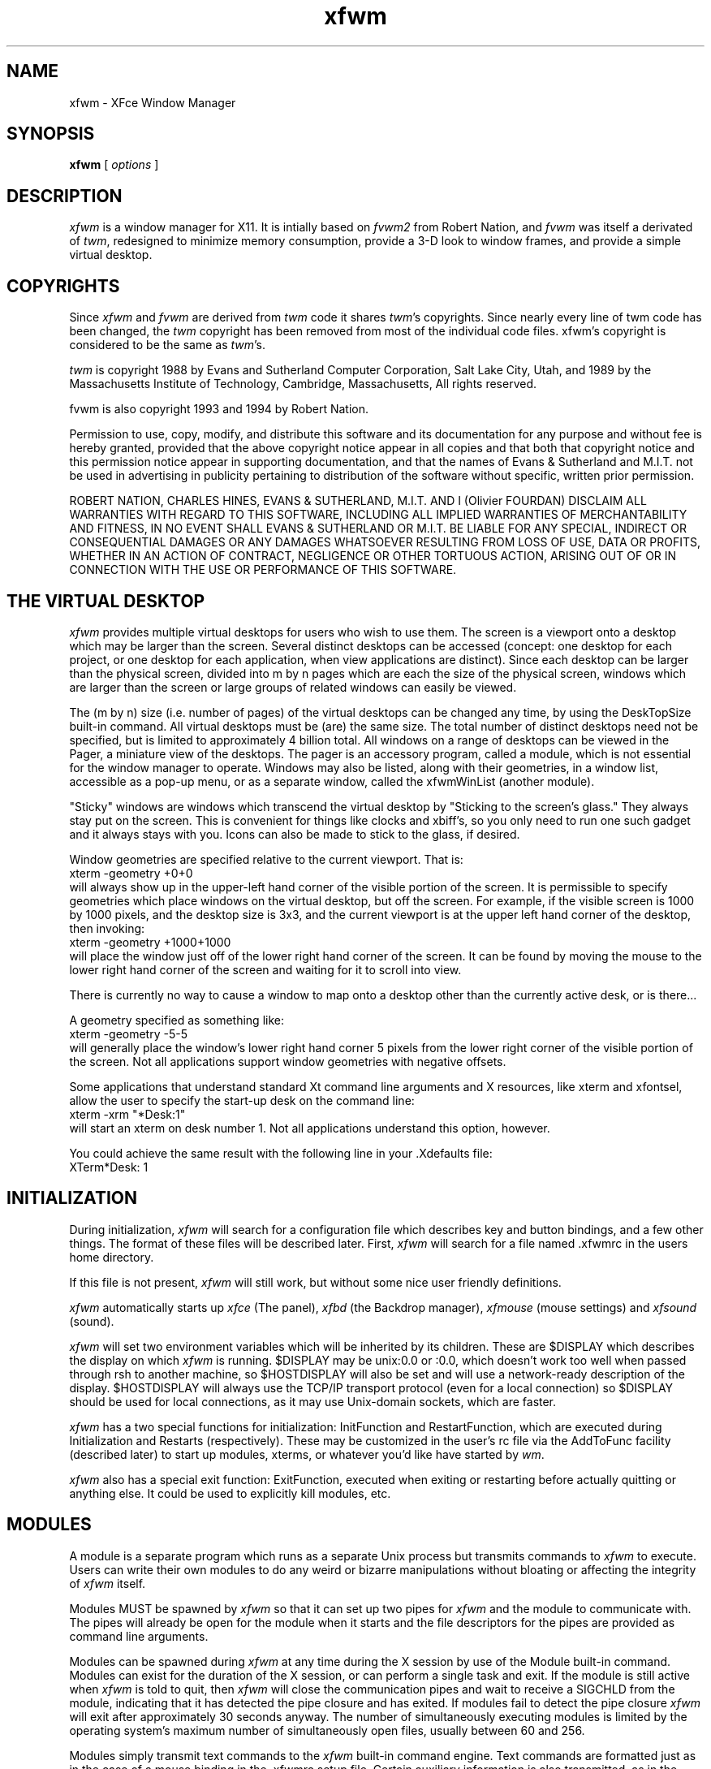 .\" t
.\" @(#)xfwm 3.0.0 06/12/99
.de EX		\"Begin example
.ne 5
.if n .sp 1
.if t .sp .5
.nf
.in +.5i
..
.de EE
.fi
.in -.5i
.if n .sp 1
.if t .sp .5
..
.ta .3i .6i .9i 1.2i 1.5i 1.8i
.TH xfwm 3.0 "12-Jun-1999"
.UC
.SH NAME
xfwm \- XFce Window Manager
.SH SYNOPSIS
\fBxfwm\fP [ \fIoptions\fP ]
.SH DESCRIPTION
\fIxfwm\fP is a window manager for X11.  It is intially based on \fIfvwm2\fP 
from Robert Nation, and \fIfvwm\fP was itself a derivated of \fItwm\fP, 
redesigned to minimize memory consumption, provide a 3-D look to window frames, 
and provide a simple virtual desktop.

.SH COPYRIGHTS
Since \fIxfwm\fP and \fIfvwm\fP are derived from \fItwm\fP code it
shares \fItwm\fP's copyrights.  Since nearly every line of twm code 
has been changed, the \fItwm\fP copyright has been removed from most 
of the individual code files. xfwm's copyright is considered to be the 
same as \fItwm\fP's.

\fItwm\fP is copyright 1988 by Evans and Sutherland Computer
Corporation, Salt Lake City, Utah, and 1989 by the Massachusetts
Institute of Technology, Cambridge, Massachusetts, All rights
reserved. 

fvwm is also copyright 1993 and 1994 by Robert Nation.

Permission to use, copy, modify, and distribute this software and its
documentation for any purpose and without fee is hereby granted,
provided that the above copyright notice appear in all copies and that
both that copyright notice and this permission notice appear in
supporting documentation, and that the names of Evans & Sutherland and
M.I.T. not be used in advertising in publicity pertaining to
distribution of the software without specific, written prior
permission.

ROBERT NATION, CHARLES HINES, EVANS & SUTHERLAND, M.I.T. AND I (Olivier 
FOURDAN) DISCLAIM ALL WARRANTIES WITH REGARD TO THIS SOFTWARE, INCLUDING 
ALL IMPLIED WARRANTIES OF MERCHANTABILITY AND FITNESS, IN NO EVENT SHALL 
EVANS & SUTHERLAND OR M.I.T. BE LIABLE FOR ANY SPECIAL, INDIRECT OR
CONSEQUENTIAL DAMAGES OR ANY DAMAGES WHATSOEVER RESULTING FROM LOSS OF
USE, DATA OR PROFITS, WHETHER IN AN ACTION OF CONTRACT, NEGLIGENCE OR
OTHER TORTUOUS ACTION, ARISING OUT OF OR IN CONNECTION WITH THE USE OR
PERFORMANCE OF THIS SOFTWARE.


.SH THE VIRTUAL DESKTOP
\fIxfwm\fP provides multiple virtual desktops for users who wish to
use them.  The screen is a viewport onto a desktop which may be larger
than the screen.  Several distinct desktops can be accessed (concept:
one desktop for each project, or one desktop for each application,
when view applications are distinct).  Since each desktop can be
larger than the physical screen, divided into m by n pages which are
each the size of the physical screen, windows which are larger than
the screen or large groups of related windows can easily be viewed.

The (m by n) size (i.e. number of pages) of the virtual desktops can be
changed any time, by using the DeskTopSize built-in command.  All
virtual desktops must be (are) the same size.  The total number of
distinct desktops need not be specified, but is limited to
approximately 4 billion total.  All windows on a range of desktops can
be viewed in the Pager, a miniature view of the desktops.  The pager
is an accessory program, called a module, which is not essential for
the window manager to operate.  Windows may also be listed, along with
their geometries, in a window list, accessible as a pop-up menu, or as
a separate window, called the xfwmWinList (another module).

"Sticky" windows are windows which transcend the virtual desktop by
"Sticking to the screen's glass."  They always stay put on the screen.
This is convenient for things like clocks and xbiff's, so you only need
to run one such gadget and it always stays with you.  Icons can also be
made to stick to the glass, if desired.

Window geometries are specified relative to the current viewport.  That
is:
.EX
xterm -geometry +0+0
.EE
will always show up in the upper-left hand
corner of the visible portion of the screen.  It is permissible to
specify geometries which place windows on the virtual desktop, but off
the screen.  For example, if the visible screen is 1000 by 1000 pixels,
and the desktop size is 3x3, and the current viewport is at the upper
left hand corner of the desktop, then invoking:
.EX
xterm -geometry +1000+1000
.EE
will place the window just off of the lower right hand corner of the
screen.  It can be found by moving the mouse to the lower right hand
corner of the screen and waiting for it to scroll into view.

There is currently no way to cause a window to map onto a desktop
other than the currently active desk, or is there...

A geometry specified as something like:
.EX
xterm -geometry -5-5
.EE
will
generally place the window's lower right hand corner 5 pixels from the
lower right corner of the visible portion of the screen. Not all
applications support window geometries with negative offsets.

Some applications that understand standard Xt command line arguments
and X resources, like xterm and xfontsel, allow the user to specify
the start-up desk on the command line:
.EX
xterm -xrm "*Desk:1"
.EE
will start an xterm on desk number 1. Not all applications understand
this option, however.

You could achieve the same result with the following line in your .Xdefaults
file:
.EX
XTerm*Desk: 1
.EE

.SH INITIALIZATION
During initialization, \fIxfwm\fP will search for a configuration file
which describes key and button bindings, and a few other things.  The
format of these files will be described later.  First, \fIxfwm\fP will
search for a file named .xfwmrc in the users home directory.

If this file is not present, \fIxfwm\fP will still work, but without some nice
user friendly definitions.

\fIxfwm\fP automatically starts up \fIxfce\fP (The panel), \fIxfbd\fP 
(the Backdrop manager), \fIxfmouse\fP (mouse settings) and \fIxfsound\fP (sound).

\fIxfwm\fP will set two environment variables which will be inherited
by its children.  These are $DISPLAY which describes the display on
which \fIxfwm\fP is running.  $DISPLAY may be unix:0.0 or :0.0, which
doesn't work too well when passed through rsh to another machine, so
$HOSTDISPLAY will also be set and will use a network-ready description
of the display.  $HOSTDISPLAY will always use the TCP/IP transport
protocol (even for a local connection) so $DISPLAY should be used for
local connections, as it may use Unix-domain sockets, which are
faster.

\fIxfwm\fP has a two special functions for initialization:
InitFunction and RestartFunction, which are executed during
Initialization and Restarts (respectively).  These may be customized
in the user's rc file via the AddToFunc facility (described later) to
start up modules, xterms, or whatever you'd like have started by
\fIwm\fP.

\fIxfwm\fP also has a special exit function: ExitFunction, executed
when exiting or restarting before actually quitting or anything else.
It could be used to explicitly kill modules, etc.

.SH MODULES
A module is a separate program which runs as a separate Unix process
but transmits commands to \fIxfwm\fP to execute.  Users can write
their own modules to do any weird or bizarre manipulations without
bloating or affecting the integrity of \fIxfwm\fP itself.

Modules MUST be spawned by \fIxfwm\fP so that it can set up two pipes for
\fIxfwm\fP and the module to communicate with.  The pipes will already be
open for the module when it starts and the file descriptors for the
pipes are provided as command line arguments.

Modules can be spawned during \fIxfwm\fP at any time during the X
session by use of the Module built-in command.  Modules can exist for
the duration of the X session, or can perform a single task and exit.
If the module is still active when \fIxfwm\fP is told to quit, then
\fIxfwm\fP will close the communication pipes and wait to receive a
SIGCHLD from the module, indicating that it has detected the pipe
closure and has exited.  If modules fail to detect the pipe closure
\fIxfwm\fP will exit after approximately 30 seconds anyway.  The
number of simultaneously executing modules is limited by the operating
system's maximum number of simultaneously open files, usually between
60 and 256.

Modules simply transmit text commands to the \fIxfwm\fP built-in
command engine.  Text commands are formatted just as in the case of a
mouse binding in the .xfwmrc setup file.  Certain auxiliary
information is also transmitted, as in the sample module xfwmButtons.
The xfwmButtons module is documented in its own man page.

.SH ICCCM COMPLIANCE
\fIxfwm\fP attempts to be ICCCM 1.1 compliant.  In addition, ICCCM
states that it should be possible for applications to receive ANY
keystroke, which is not consistent with the keyboard shortcut approach
used in \fIxfwm\fP and most other window managers.

The ICCCM states that windows possessing the property
.EX
WM_HINTS(WM_HINTS):
                Client accepts input or input focus: False         
.EE
should not be given the keyboard input focus by the window manager.
These windows can take the input focus by themselves, however.  A
number of applications set this property, and yet expect the
window-manager to give them the keyboard focus anyway, so xfwm
provides a window-style, "Lenience", which will allow xfwm to overlook
this ICCCM rule.

.SH OPTIONS
These are the command line options that are recognized by \fIxfwm\fP:
.IP "\fB-f\fP \fIconfig_file\fP"
Causes \fIxfwm\fP to Read \fIconfig_file\fP instead of ".xfwmrc" 
as its initialization file.  This is equivalent to \fB-cmd\fP "Read \fIconfig_file\fP".
.IP "\fB-cmd\fP \fIconfig_command\fP"
Causes \fIxfwm\fP to use \fIconfig_command\fP instead of "Read .xfwmrc" 
as its initialization command.
(Note that up to 10 \fB-f\fP and \fB-cmd\fP parameters can be given,
and they are executed in the order specified.)
.IP "\fB-d\fP \fIdisplayname\fP"
Manage the display called "displayname" instead of the name obtained from 
the environment variable $DISPLAY.
.IP "\fB-s\fP"
On a multi-screen display, run \fIxfwm\fP only on the screen named in
the $DISPLAY environment variable or provided through the -d
option. Normally, \fIxfwm\fP will attempt to start up on all screens
of a multi-screen display.
.IP "\fB-version\fP"
Print the version of \fIxfwm\fP to stderr.
.IP "\fB-sync\fP"
Force \fIxfwm\fP to run in synchronized mode. This can drastically reduce graphics
performances.
.IP "\fB-noxfce\fP"
Avoid \fIxfwm\fP from staring the \fIxfce\fP panel.

.SH CONFIGURATION FILES
The configuration file is used to describe mouse and button bindings,
colors, the virtual display size, and related items.  The
initialization configuration file is typically called ".xfwmrc".  By
using the "Read" built-in, it is easy to read in new configuration
files as you go.

Lines beginning with '#' will be ignored by \fIxfwm\fP.  Lines
starting with '*' are expected to contain module configuration
commands (rather than configuration commands for \fIxfwm\fP itself).

xfwm makes no distinction between configuration commands and built-in
commands, so anything mentioned in the built-in commands section  can
be placed on a line by itself for xfwm to execute as it reads the
configuration file, or it can be placed as an executable command in a
menu or bound to a mouse button or a keyboard key.  It is left as an
exercise for the user to decide which function make sense for
initialization and which ones make sense for run-time.

.SH BUILT IN FUNCTIONS
\fIxfwm\fP supports a set of built-in functions which can be bound to
keyboard or mouse buttons.  If xfwm expects to find a built-in function
in a command, but fails, it will check to see if the specified command
should have been "Function (rest of command)" or "Module (rest of
command)".  This allows complex functions or modules to be invoked in a
manner which is fairly transparent to the configuration file.

Example: the .xfwmrc file contains the line "HelpMe".  xfwm will look
for a built-in command called "HelpMe", and will fail. Next it will
look for a user-defined complex function called "HelpMe".  If no such
user defined function exists, xfwm will try to execute a module called
"HelpMe".

.SH DEFAULT VALUES

Here come the default values. These values can be augmented by all user
definitions thru .xfwmrc configuration file.

.nf
XORValue 0
ModulePath $PATH

DeskTopSize 1x1

MenuFont   fixed
IconFont   fixed
WindowFont fixed

# Gradient title bar
TitleStyle      Active   Gradient #c7686b #aeb2c3
TitleStyle      Inactive Gradient #606060 #a0a0a0
# If Gradient consumes too much colors for your screen, try Solid
#TitleStyle      Active   Solid #c7686b
#TitleStyle      Inactive Solid #606060

ActiveColor   #ffffe0 #aeb2c3
InactiveColor #000000 #a0a0a0
MenoColor     #000000 #aeb2c3 #ffffe0 #c7686b
CursorColor red white

AnimateWin On
FocusMode ClickToFocus
#FocusMode FollowMouse

Style "*" Title, BorderWidth 5
Style "*" RandomPlacement, SmartPlacement
Style "XFce*" Sticky
Style "XFbd*" Sticky
Style "Popup*" Sticky

AddToMenu builtin_menu "Builtin Menu" Title
+ "Exit xfwm" Quit

AddToFunc WindowListFunc "I" WindowId $0 Iconify -1
+ "I" WindowId $0 Focus
+ "I" WindowId $0 Raise
+ "I" WindowId $0 WarpToWindow 5p 5p

AddToFunc "InitFunction" 
+ "I" Module xfce
+ "I" Desk 0
+ "I" Exec xfbd -d

AddToFunc "RestartFunction"
+ "I" Module xfce
+ "I" Desk 0
+ "I" Exec xfbd -d
Mouse 0 T  A Move
Mouse 0 1  A Close
Mouse 0 2  A Maximize
Mouse 0 4  A Iconify
Mouse 0 FS A Resize
Mouse 1 R  A Popup builtin_menu
Mouse 1 I  A Iconify
Mouse 2 I  A Move
Mouse 3 I  A Move
Mouse 3 R  A WindowList
.fi

.SH SUPPLIED CONFIGURATION
A default configuration file, xfwmrc, is supplied with the \fIxfwm\fP
distribution.  It is well commented and can be used as a source of
examples for \fIxfwm\fP configuration.

.SH USE ON MULTI-SCREEN DISPLAYS
If the -s command line argument is not given, \fIxfwm\fP will
automatically start up on every screen on the specified display.
After \fIxfwm\fP starts each screen is treated independently.
Restarts of \fIxfwm\fP need to be performed separately on each screen.
The use of EdgeScroll 0 0 is strongly recommended for multi-screen
displays.

You may need to quit on each screen to quit from the X session
completely.

.SH BUGS

Bug reports can be sent to fourdan@xfce.org.

.SH AUTHOR

xfwm is based on Fvwm2, modified by Olivier Fourdan (fourdan@xfce.org) for 
XFce needs.

Robert Nation with help from many people, based on \fItwm\fP code,
which was written by Tom LaStrange. 
